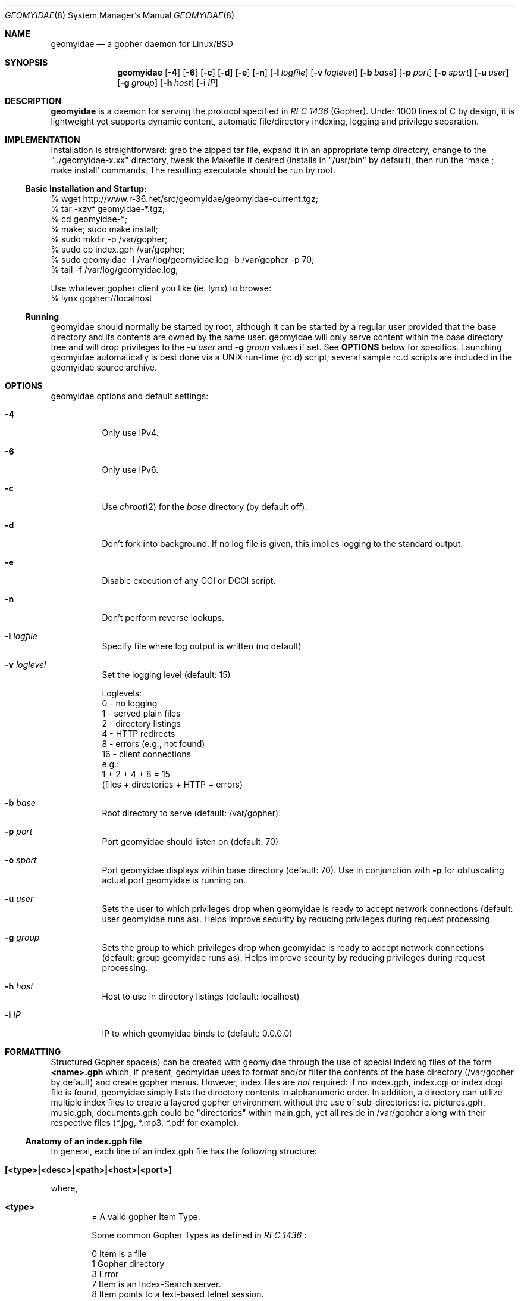 .\" geomyidae.8 handcrafted in GNU groff -mdoc using nvi
.\"
.Dd March 26, 2011
.Dt GEOMYIDAE 8
.Os
.
.Sh NAME
.Nm geomyidae
.Nd a gopher daemon for Linux/BSD
.
.Sh SYNOPSIS
.Nm
.Bk -words
.Op Fl 4
.Op Fl 6
.Op Fl c
.Op Fl d
.Op Fl e
.Op Fl n
.Op Fl l Ar logfile
.Op Fl v Ar loglevel
.Op Fl b Ar base
.Op Fl p Ar port
.Op Fl o Ar sport
.Op Fl u Ar user
.Op Fl g Ar group
.Op Fl h Ar host
.Op Fl i Ar IP
.Ek
.
.Sh DESCRIPTION
.Bd -filled
.Nm
is a daemon for serving the protocol specified in
.Em RFC 1436
(Gopher). Under 1000 lines of C by design, it is lightweight yet supports
dynamic content, automatic file/directory indexing, logging and privilege
separation.
.Ed
.
.Sh IMPLEMENTATION
.Bd -filled
Installation is straightforward: grab the zipped tar file, expand it in
an appropriate temp directory, change to the
.Qq "../geomyidae-x.xx"
directory, tweak the Makefile if desired (installs in
.Qq "/usr/bin"
by default), then run the
.Sq "make ; make install"
commands.  The resulting executable should be run by root.
.
.Ss Basic Installation and Startup:
.Bd -literal

     % wget http://www.r-36.net/src/geomyidae/geomyidae-current.tgz;
     % tar -xzvf geomyidae-*.tgz;
     % cd geomyidae-*;
     % make; sudo make install;
     % sudo mkdir -p /var/gopher;
     % sudo cp index.gph /var/gopher;
     % sudo geomyidae -l /var/log/geomyidae.log -b /var/gopher -p 70;
     % tail -f /var/log/geomyidae.log;

     Use whatever gopher client you like (ie. lynx) to browse:
     % lynx gopher://localhost
.Ed
.
.Ss Running
geomyidae should normally be started by root, although it can be started
by a regular user provided that the base directory and its contents are owned
by the same user.  geomyidae will only serve content within the base directory
tree and will drop privileges to the
.Fl u Ar user
and
.Fl g Ar group
values if set.  See
.Ic OPTIONS
below for specifics.  Launching geomyidae automatically is best done via a UNIX
run-time (rc.d) script; several sample rc.d scripts are included in the geomyidae
source archive.
.
.Sh OPTIONS
geomyidae options and default settings:
.Bl -tag -width Ds
.
.It Fl 4
Only use IPv4.
.
.It Fl 6
Only use IPv6.
.
.It Fl c
Use
.Xr chroot 2
for the
.Ar base
directory (by default off).
.
.It Fl d
Don't fork into background. If no log file is given, this implies logging to
the standard output.
.
.It Fl e
Disable execution of any CGI or DCGI script.
.
.It Fl n
Don't perform reverse lookups.
.
.It Fl l Ar logfile
Specify file where log output is written (no default)
.
.It Fl v Ar loglevel
Set the logging level (default: 15)
.
.Bd -literal
Loglevels:
        0  - no logging
        1  - served plain files
        2  - directory listings
        4  - HTTP redirects
        8  - errors (e.g., not found)
        16 - client connections
  e.g.:
        1 + 2 + 4 + 8 = 15
        (files + directories + HTTP + errors)
.Ed
.
.It Fl b Ar base
Root directory to serve (default: /var/gopher).
.
.It Fl p Ar port
Port geomyidae should listen on (default: 70)
.
.It Fl o Ar sport
Port geomyidae displays within base directory (default: 70).
Use in conjunction with
.Ic -p
for obfuscating actual port geomyidae is running on.
.
.It Fl u Ar user
Sets the user to which privileges drop when geomyidae is ready
to accept network connections (default: user geomyidae runs as).
Helps improve security by reducing privileges during request
processing.
.
.It Fl g Ar group
Sets the group to which privileges drop when geomyidae is ready
to accept network connections (default: group geomyidae runs as).
Helps improve security by reducing privileges during request
processing.
.
.It Fl h Ar host
Host to use in directory listings (default: localhost)
.
.It Fl i Ar IP
IP to which geomyidae binds to (default: 0.0.0.0)
.El
.
.Sh FORMATTING
.Bd -filled
Structured Gopher space(s) can be created with geomyidae through the
use of special indexing files of the form
.Ic <name>.gph
which, if present, geomyidae uses to format and/or filter the contents of
the base directory (/var/gopher by default) and create gopher menus.
However, index files are
.Em not
required: if no index.gph, index.cgi or index.dcgi
file is found, geomyidae simply lists the directory
contents in alphanumeric order.  In addition, a directory can utilize
multiple index files to create a layered gopher environment without the
use of sub-directories: ie. pictures.gph, music.gph, documents.gph could
be "directories" within main.gph, yet all reside in /var/gopher along with
their respective files (*.jpg, *.mp3, *.pdf for example).
.
.Ss Anatomy of an index.gph file
In general, each line of an index.gph file has the following structure:
.Bl -inset -offset indent
.It Ic [<type>|<desc>|<path>|<host>|<port>]
.El
.Pp
where,
.Bl -inset -offset indent
.It Ic <type>
= A valid gopher Item Type.
.Pp
Some common Gopher Types as defined in
.Em RFC 1436
:
.
.Bd -literal
 0   Item is a file
 1   Gopher directory
 3   Error
 7   Item is an Index-Search server.
 8   Item points to a text-based telnet session.
 9   Binary file. Client reads until TCP connection closes!
 g   GIF format graphics file.
 I   Indeterminate image file. Client decides how to display.
.Ed
.Pp
In addition, geomyidae provides these:
.Bd -literal
 h   Item is a hypertext (HTTP) link
 i   Informational Item (used for descriptive purposes)
.Ed
.
.Bd -filled
Unknown file types default to Type "9" (binary).
.Ed
.
.It Ic <desc>
= description of gopher item. Most printable characters should work.
.
.It Ic <path>
= full path to gopher item (base value is
.Qq "/"
). Use the
.Qq "Err"
path for items not intended to be served.
.
.It Ic <host>
= hostname or IP hosting the gopher item. Must be resolvable for the
intended clients. If this is set to
.Qq "server"
, the server's hostname is used.
.
.It Ic <port>
= TCP port number (usually 70)
.
If this is set to
.Qq "port"
, the default port of the server is used.
.El
.
.Bd -filled
Note: geomyidae doesn't require "informational" text to be formally
Typed as "[i|...]"; any line
.Em not
beginning with "[" is treated as informational, greatly simplifying the
formatting of index.gph files.  However, if a line begins with a "t", this
"t" is left out.  This quirk is there to allow "informational" text lines
beginning with a "[" to display.  For dynamically generated index files
it may be desirable to either formally Type informational text or run
it through a filter to add a second "t" - .ie sed 's/^t/&&/' .
.Ed
.Bd -filled
Note 2: You can escape a pipe ("|") character in for example a
.Em <desc>
field by prepending a slash ("\\").
.Ed
.Bd -filled
Note 3: The gph parser is very forgiving. If the link structure is not parsed
correctly, then the original line is printed.
.Ed
.
.Ss index.gph Example
A root.gph file for a server running on host=frog.bog, port=70.  Note use
of optional [i]nformational Item (line 2) for vertical space insertion:
.Bd -literal -offset indent
Welcome to Frog.bog
[i||Err||]
[0|About this server|about.txt|frog.bog|70]
[0|Daily Log|/dtail.cgi|frog.bog|70]
[1|Phlog: like a blog, but not|/PHLOG|frog.bog|70]
[9|Some binary file|widget.exe|frog.bog|70]
[I|Snowflake picture|snowflake.jpg|frog.bog|70]
ttry our snowflakes!

Links and Searches
[1|Go to R-36.net|/|gopher.r-36.net|70]
[h|Go to NetBSD.org|URL:http://netbsd.org|frog.bog|70]
[7|Query US Weather by Zipcode|/weather.cgi?|frog.bog|70]
[7|Search Veronica II|/v2/vs|gopher.floodgap.com|70]
[8|Telnet to SDF Public Access Unix System|null|freeshell.org|23]
.Ed
.
.Pp
The above looks something like this in a text-based gopher client:
.Pp
.Bl -tag -width ".It Ic WIDTHS" -compact -offset indent
.It Ic Welcome to Frog.bog
.Pp
.It Ic (FILE)
About this server
.It Ic (FILE)
Daily Log
.It Ic (DIR)
Phlog: like a blog, but not
.It Ic (BIN)
Some binary file
.It Ic (IMG)
Snowflake picture
try our snowflakes!
.El
.Pp
.Bl -tag -width ".It Ic WIDTHS" -compact -offset indent
.It Ic Links and Searches
.It Ic (DIR)
Go to R-36.net
.It Ic (HTML)
Go to NetBSD.org
.It Ic (?)
Query US Weather by Zipcode
.It Ic (?)
Search Veronica II
.It Ic (TEL)
Telnet to SDF Public Access Unix System
.El
.Sh DYNAMIC CONTENT (gopher CGI)
.Bd -filled
There are two options provided for dynamic content creation: standard CGI (
.Ic .cgi
) and dynamic CGI
(
.Ic .dcgi
). Despite the names, both can accept input and generate dynamic content;
the only difference is the latter re-formats it's output so it appears to
the server as a standard geomyidae index (.gph) file. This makes the
creation of on-the-fly gopher directories much easier (see examples).
All scripts must be under the gopher root directory and be executable by
the same user:group running geomyidae.  Consequently, it is best to use
the -u and -g server options to avoid running as root.
.Pp
.Bd -filled
Both .cgi and .dcgi scripts have the same argument call structure (as seen by geomyidae):
.Pp
.D1  executable.[d]cgi $search $arguments $host $port
.Pp
where
.Pp
.D1 search = query string (type 7) or Qo Qc (type 0)
.D1 arguments = string after Qo ? Qc in the path or Qo Qc
.D1 host = server's hostname ("localhost" by default)
.D1 port = server's port ("70" by default)
.Pp
All terms are tab-separated (per gopher protocol) which can cause some
surprises depending on how a script is written.  See the CGI file (included
in the geomyidae source archive) for further elaboration.
.Pp
.Bd -filled
QUIRK: The original gopher client tried to be too intelligent. It is using
gopher+ when you request some resource. When "search" is just the value "+",
"!", "$" or empty, geomyidae will display a gopher+ redirect instead of invoking the
script. Be careful to design your search script so the user is unlikely to
enter those values. The designers of gopher+ did not think of classic gopher
to survive. It survived gopher+.
.Pp
Additionally to the above arguments several environment variables are set.
.Pp
.Dl GATEWAY_INTERFACE = `CGI/1.1'
.Dl PATH_INFO = script which is executed
.Dl PATH_TRANSLATED = absolute path with script which is executed
.Dl QUERY_STRING = arguments (See above.)
.Dl REMOTE_ADDR = IP of the client
.Dl REMOTE_HOST = REMOTE_ADDR
.Dl REQUEST_METHOD = `GET'
.Dl SCRIPT_NAME = script which is executed
.Dl SERVER_NAME = server's hostname
.Dl SERVER_PORT = server's port
.Dl SERVER_PROTOCOL = `gopher/1.0'
.Dl SERVER_SOFTWARE = `geomyidae'
.Dl X_GOPHER_SEARCH = search (See above.)
.Pp
.
.Ss Some CGI Examples
Note: these are a very simple examples with no fitness checks with respect
to safety/security.
.Pp
ex. uptime.cgi - standard CGI, no queries
.
.Bd -literal -offset indent
#!/bin/sh
#  uptime.cgi - prints system uptime(1)
/usr/bin/uptime
exit 0
.Ed
.
.Pp
Call the above with the following index.gph entry:
.Pp
.D1 [0|System Uptime|/uptime.cgi|frog.bog|70]
.Pp
A search query request must have an item Type of "7" to be called
from an index.gph file.  It also needs a "?" suffix in the <path>
field:
.Pp
ex. hello.cgi - standard CGI with query
.
.Bd -literal -offset indent
#!/bin/sh
#  hello.cgi - welcome user
NAME=$1
HOSTNAME=$2
echo ""
echo Hello $NAME - welcome to $HOSTNAME
exit 0
.Ed
.
.Pp
Call the above with the following index.gph entry:
.Pp
.D1 [7|Hello You - Please enter your name|/hello.cgi?FROG.bog|frog.bog|70]
.
.Pp
And do a simple
.Xr snarf 1
query (note the inserted TAB):
.Pp
.D1 % snarf Qo gopher://frog.bog/7/hello.cgi?FROG.bog[TAB]Christoph Qc -
.D1 Hello Christoph - welcome to FROG.bog
.
.Pp
Dynamic CGI entries are similar to above except that the script
needs to create output as described in the
.Ic FORMATTING
section:
.Pp
ex. jughead.dcgi - dynamic CGI script with query
.
.Bd -literal -offset indent
#!/bin/sh
# jughead.dcgi - jughead-like local gopher search
KWRD="$1"
ARCHIVE="/var/gopher/textfiles/"
echo "[i|Search results for \\"${KWRD}\\":|Err||]"
echo "[i||Err||]"
# grep(1) recursive, case-insensitive KWRD search of ARCHIVE:
for RESULT in $(/usr/bin/grep -i -l -m1 ${KWRD} -r $ARCHIVE)
do
        DESC=$(/usr/bin/basename ${RESULT})
        PATH=$(echo "$RESULT" | /usr/bin/sed 's/^\\/var\\/gopher//')
        echo "[0|${DESC}|${PATH}|frog.bog|70]"
done
exit 0
.Ed
.
.Pp
Call the above with the following index.gph entry:
.Pp
.D1 [7|Search this Gopher|/jughead.dcgi?|frog.bog|70]
.Pp
A successful query might look like this:
.Pp
.Bl -tag -width Ds -compact -offset indent
.It Search results for Qo fubar Qc :
.Pp
.It Ic (FILE)
How_Things_Break.txt
.It Ic (FILE)
Origins_of_Words.txt
.It Ic (FILE)
Phrases_of_the_Ages.txt
.El
.
.Pp
Care should to be exercised to avoid creating miss-Typed entries, unwanted
recursions, and/or unintended writes in the working directory.
.Sh LOG FILES
The log file (ie. /var/log/gopherd.log) has the following structure:
.
.Pp
.Ic [<date>|<IP/Host>|<port>|<status>] <item path>
.
.Pp
where,
.
.Bl -inset
.It Ic <date>
= access date and time (std 'date' format)
.Pp
 ex.
.Qq "2018-01-31 14:18:34 +0000"
.It Ic <IP/Host>
= client IP/Host served
.Pp
ex.
.Qq "104.23.33.1"
.It Ic <port>
= client port served
.Pp
ex.
.Qq "16857"
.It Ic <status>
= status of client request
.Pp
ex. - some common status entries:
.It Qo serving Qc
=> a successful request
.It Qo not found Qc
=> an unsuccessful request
.It Qo HTTP redirect Qc
=> web link redirect (Type h)
.It Qo dir listing Qc
=> unindexed directory listing
.Pp
.It Ic <item path>
= full path to item served
.Pp
ex.
.D1 Qo "/PICS/simple2.jpg" Qc for an image file
.D1 Qo "/PICS" Qc for a directory access
.El
.
.Sh FILES
README, LICENSE, CGI, index.gph, rc.d/, LINKS, gph/
.
.Sh SEE ALSO
Links for further information on gopher:
.Pp
.D1 Pa gopher://gopher.floodgap.com
.D1 Pa gopher://gopherproject.org
.Sh STANDARDS
.Em Internet RFC 1436
.
.Sh HISTORY
.Bd -filled
geomyidae started as a Linux/BSD port of the Plan 9 gopherd_P9 server.
Originally called gopherd_BSD, the name was later changed to Geomyidae
(latin), the taxonomic family of burrowing rodents known as "pocket
gophers" which are in fact the true gophers. Due to inconsistencies
and the UNIX culture, the name was changed to lowercase in 2010.
.Ed
.
.Sh AUTHORS
See LICENSE file for authors in the distribution.
.
.Sh LICENSE
geomyidae is released under the MIT/X Consortium License.
.
.Sh BUGS
Dynamic content functionality may vary across gopher clients.
.
.Ss "Reporting Bugs"
Report bugs to:
.An "Christoph Lohmann" Aq 20h@R-36.net
